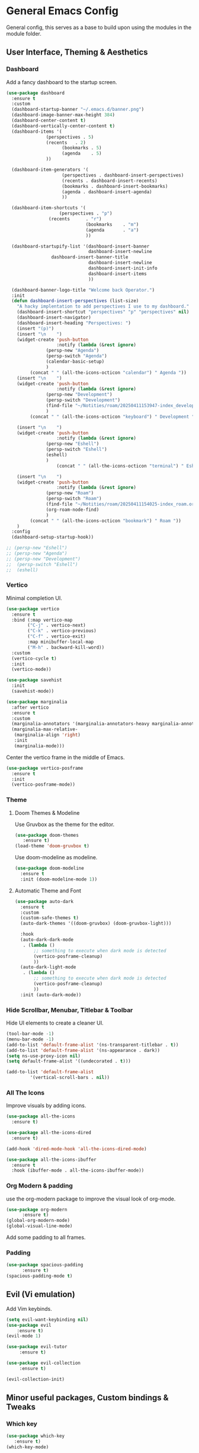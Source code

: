 * General Emacs Config
General config, this serves as a base to build upon using the modules in the module folder.
** User Interface, Theming & Aesthetics
*** Dashboard
Add a fancy dashboard to the startup screen.
#+BEGIN_SRC emacs-lisp
  (use-package dashboard
    :ensure t
    :custom
    (dashboard-startup-banner "~/.emacs.d/banner.png")
    (dashboard-image-banner-max-height 384)
    (dashboard-center-content t)
    (dashboard-vertically-center-content t)
    (dashboard-items '(
      		     (perspectives . 5)
      		     (recents   . 2)
                       (bookmarks . 5)
                       (agenda    . 5)
      		     ))
    
    (dashboard-item-generators '(
      			       (perspectives . dashboard-insert-perspectives)
      			       (recents . dashboard-insert-recents)
      			       (bookmarks . dashboard-insert-bookmarks)
      			       (agenda . dashboard-insert-agenda)
      			       ))
    
    (dashboard-item-shortcuts '(
    			      (perspectives . "p")
  			      (recents      . "r")
                                (bookmarks    . "m")
                                (agenda       . "a")
                                ))
    
    (dashboard-startupify-list '(dashboard-insert-banner
                                 dashboard-insert-newline
  			       dashboard-insert-banner-title
                                 dashboard-insert-newline
                                 dashboard-insert-init-info
                                 dashboard-insert-items
                                 ))
    
    (dashboard-banner-logo-title "Welcome back Operator.")
    :init
    (defun dashboard-insert-perspectives (list-size)
      "A hacky implentation to add perspectives I use to my dashboard."
      (dashboard-insert-shortcut "perspectives" "p" "perspectives" nil)
      (dashboard-insert-navigator)
      (dashboard-insert-heading "Perspectives: ")
      (insert "(p)")
      (insert "\n    ")
      (widget-create 'push-button
                     :notify (lambda (&rest ignore)
  			     (persp-new "Agenda")
  			     (persp-switch "Agenda")
  			     (calendar-basic-setup)
  			     )
  		   (concat " " (all-the-icons-octicon "calendar") " Agenda "))
      (insert "\n    ")
      (widget-create 'push-button
                     :notify (lambda (&rest ignore)
  			     (persp-new "Development")
  			     (persp-switch "Development")
  			     (find-file "~/Notities/roam/20250411153947-index_development.org")
  			     )
  		   (concat " " (all-the-icons-octicon "keyboard") " Development "))
      
      (insert "\n    ")
      (widget-create 'push-button
                     :notify (lambda (&rest ignore)
  			     (persp-new "Eshell")
  			     (persp-switch "Eshell")
  			     (eshell)
  			     )
                     (concat " " (all-the-icons-octicon "terminal") " Eshell "))
      
      (insert "\n    ")
      (widget-create 'push-button
                     :notify (lambda (&rest ignore)
  			     (persp-new "Roam")
  			     (persp-switch "Roam")
  			     (find-file "~/Notities/roam/20250411154025-index_roam.org")
  			     (org-roam-node-find)
  			     )
  		   (concat " " (all-the-icons-octicon "bookmark") " Roam "))
      )
    :config
    (dashboard-setup-startup-hook))
#+END_SRC

#+BEGIN_SRC emacs-lisp
  ;; (persp-new "Eshell")
  ;; (persp-new "Agenda")
  ;; (persp-new "Development")
  ;;  (persp-switch "Eshell")
  ;;  (eshell)
#+END_SRC

*** Vertico
Minimal completion UI.
#+BEGIN_SRC emacs-lisp
  (use-package vertico
    :ensure t
    :bind (:map vertico-map
  	      ("C-j" . vertico-next)
  	      ("C-k" . vertico-previous)
  	      ("C-f" . vertico-exit)
  	      :map minibuffer-local-map
  	      ("M-h" . backward-kill-word))
    :custom
    (vertico-cycle t)
    :init
    (vertico-mode))

  (use-package savehist
    :init
    (savehist-mode))

  (use-package marginalia
    :after vertico
    :ensure t
    :custom
    (marginalia-annotators '(marginalia-annotators-heavy marginalia-annotators-light nil))
    (marginalia-max-relative-
     (marginalia-align 'right)
     :init
     (marginalia-mode)))
    
#+END_SRC

Center the vertico frame in the middle of Emacs.
#+BEGIN_SRC emacs-lisp
  (use-package vertico-posframe
    :ensure t
    :init
    (vertico-posframe-mode))
#+END_SRC

*** Theme
**** Doom Themes & Modeline
Use Gruvbox as the theme for the editor.
#+BEGIN_SRC emacs-lisp
  (use-package doom-themes 
     :ensure t)
  (load-theme 'doom-gruvbox t)
#+END_SRC

Use doom-modeline as modeline.
#+BEGIN_SRC emacs-lisp
  (use-package doom-modeline
    :ensure t
    :init (doom-modeline-mode 1))
#+END_SRC

**** Automatic Theme and Font
#+BEGIN_SRC emacs-lisp
  (use-package auto-dark
    :ensure t
    :custom
    (custom-safe-themes t)
    (auto-dark-themes '((doom-gruvbox) (doom-gruvbox-light)))

    :hook
    (auto-dark-dark-mode
     . (lambda ()
         ;; something to execute when dark mode is detected
         (vertico-posframe-cleanup)
         ))
    (auto-dark-light-mode
     . (lambda ()
         ;; something to execute when dark mode is detected
         (vertico-posframe-cleanup)
         ))
    :init (auto-dark-mode))
#+END_SRC

*** Hide Scrollbar, Menubar, Titlebar & Toolbar
Hide UI elements to create a cleaner UI.
#+BEGIN_SRC emacs-lisp
  (tool-bar-mode -1)
  (menu-bar-mode -1)
  (add-to-list 'default-frame-alist '(ns-transparent-titlebar . t))
  (add-to-list 'default-frame-alist '(ns-appearance . dark)) 
  (setq ns-use-proxy-icon nil)
  (setq default-frame-alist '((undecorated . t)))

  (add-to-list 'default-frame-alist
	       '(vertical-scroll-bars . nil))
#+END_SRC

*** All The Icons
Improve visuals by adding icons.
#+BEGIN_SRC emacs-lisp
  (use-package all-the-icons 
    :ensure t)
  
  (use-package all-the-icons-dired 
    :ensure t)

  (add-hook 'dired-mode-hook 'all-the-icons-dired-mode)

  (use-package all-the-icons-ibuffer
    :ensure t
    :hook (ibuffer-mode . all-the-icons-ibuffer-mode))
#+END_SRC

*** Org Modern & padding 
use the org-modern package to improve the visual look of org-mode.
#+BEGIN_SRC emacs-lisp
  (use-package org-modern
  	    :ensure t)
  (global-org-modern-mode)
  (global-visual-line-mode)
#+END_SRC

Add some padding to all frames.
*** Padding
#+BEGIN_SRC emacs-lisp
  (use-package spacious-padding
	    :ensure t)
  (spacious-padding-mode t)
#+END_SRC

** Evil (Vi emulation)
Add Vim keybinds.
#+BEGIN_SRC emacs-lisp
  (setq evil-want-keybinding nil)
  (use-package evil
	  :ensure t)
  (evil-mode 1)

  (use-package evil-tutor 
       :ensure t)

  (use-package evil-collection 
       :ensure t)

  (evil-collection-init)
#+END_SRC

** Minor useful packages, Custom bindings & Tweaks
*** Which key
#+BEGIN_SRC emacs-lisp
  (use-package which-key 
     :ensure t)
  (which-key-mode)
#+END_SRC

*** Backup settings
#+BEGIN_SRC emacs-lisp
  (setq backup-directory-alist
       `(("." . ,(concat user-emacs-directory "backups"))))
#+END_SRC

*** No littering
**** Package
#+BEGIN_SRC emacs-lisp
  (use-package no-littering
     :ensure t)
#+END_SRC

**** Custom bindings
#+BEGIN_SRC emacs-lisp
  (global-set-key (kbd "C-c c") 'comment-or-uncomment-region)
  (global-set-key (kbd "C-c e") 'org-edit-src-code)
#+END_SRC

*** Undo Tree
#+BEGIN_SRC emacs-lisp
  (use-package undo-tree 
       :ensure t)
#+END_SRC

*** Restart Emacs
#+BEGIN_SRC emacs-lisp
  (use-package restart-emacs
    :ensure t)
#+END_SRC

** Perspective
#+BEGIN_SRC emacs-lisp
  (use-package perspective
    :ensure t  ; use `:straight t` if using straight.el!
    :bind ("C-x k" . persp-kill-buffer*)
    :bind ("C-x p" . persp-switch)
    :custom (persp-mode-prefix-key (kbd "C-x m"))  ; pick your own prefix key here
    :init
    (persp-mode))

  ; rename standard perspective from "main" to "Dashboard"
  (persp-rename "Dashboard")
#+END_SRC

** Superstar
#+BEGIN_SRC emacs-lisp
  (use-package org-superstar
    :ensure t)
  (add-hook 'org-mode-hook (lambda () (org-superstar-mode 1)))
#+END_SRC

#+BEGIN_SRC emacs-lisp
  (add-to-list 'initial-frame-alist '(fullscreen . maximized))
#+END_SRC
